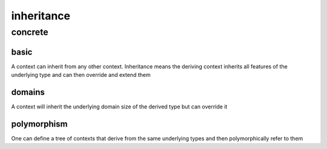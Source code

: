 ###########
inheritance
###########
********
concrete
********
=====
basic
=====

A context can inherit from any other context.  Inheritance means the deriving context inherits all features of the underlying type and can then override and extend them

=======
domains
=======

A context will inherit the underlying domain size of the derived type but can override it

============
polymorphism
============

One can define a tree of contexts that derive from the same underlying types and then polymorphically refer to them

